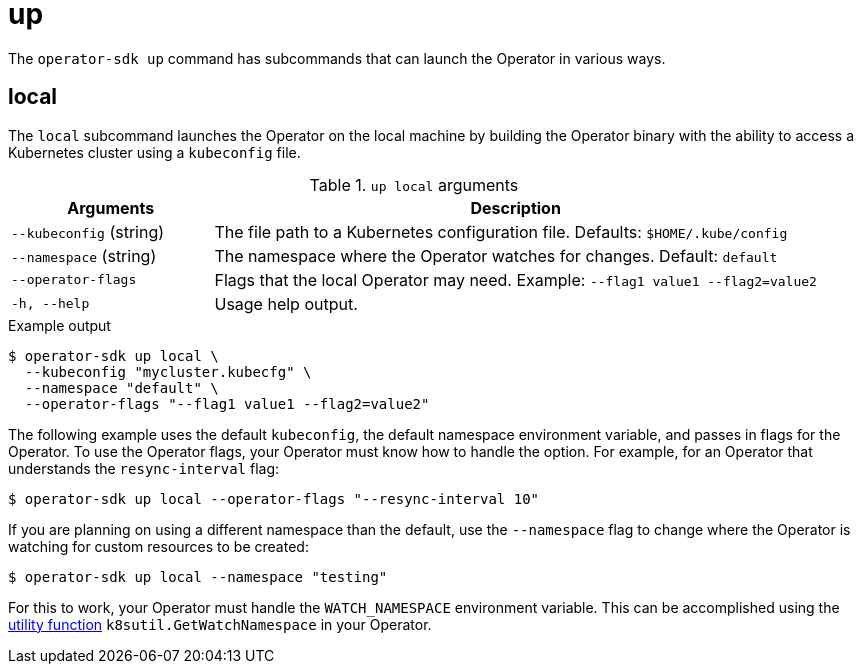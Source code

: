 [id='osdk-cli-reference-up-{context}']
= up

The `operator-sdk up` command has subcommands that can launch the Operator in
various ways.

== local

The `local` subcommand launches the Operator on the local machine by building
the Operator binary with the ability to access a Kubernetes cluster using a
`kubeconfig` file.

.`up local` arguments
[options="header",cols="1,3"]
|===
|Arguments |Description

|`--kubeconfig` (string)
|The file path to a Kubernetes configuration file. Defaults: `$HOME/.kube/config`

|`--namespace` (string)
|The namespace where the Operator watches for changes. Default: `default`

|`--operator-flags`
|Flags that the local Operator may need. Example: `--flag1 value1 --flag2=value2`

|`-h, --help`
|Usage help output.
|===

.Example output
----
$ operator-sdk up local \
  --kubeconfig "mycluster.kubecfg" \
  --namespace "default" \
  --operator-flags "--flag1 value1 --flag2=value2"
----

The following example uses the default `kubeconfig`, the default namespace
environment variable, and passes in flags for the Operator. To use the Operator
flags, your Operator must know how to handle the option. For example, for an
Operator that understands the `resync-interval` flag:

----
$ operator-sdk up local --operator-flags "--resync-interval 10"
----

If you are planning on using a different namespace than the default, use the
`--namespace` flag to change where the Operator is watching for custom resources
to be created:

----
$ operator-sdk up local --namespace "testing"
----

For this to work, your Operator must handle the `WATCH_NAMESPACE`
environment variable. This can be accomplished using the
link:https://github.com/operator-framework/operator-sdk/blob/89bf021063d18b6769bdc551ed08fc37027939d5/pkg/util/k8sutil/k8sutil.go#L140[utility function]
`k8sutil.GetWatchNamespace` in your Operator.
